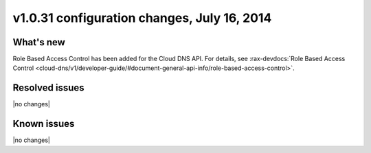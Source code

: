 v1.0.31 configuration changes, July 16, 2014 
-----------------------------------------------------

What's new
~~~~~~~~~~
 
Role Based Access Control has been added for the Cloud DNS API. For details, see 
:rax-devdocs:`Role Based Access Control <cloud-dns/v1/developer-guide/#document-general-api-info/role-based-access-control>`.


Resolved issues
~~~~~~~~~~~~~~~

|no changes|


  
Known issues
~~~~~~~~~~~~

|no changes|